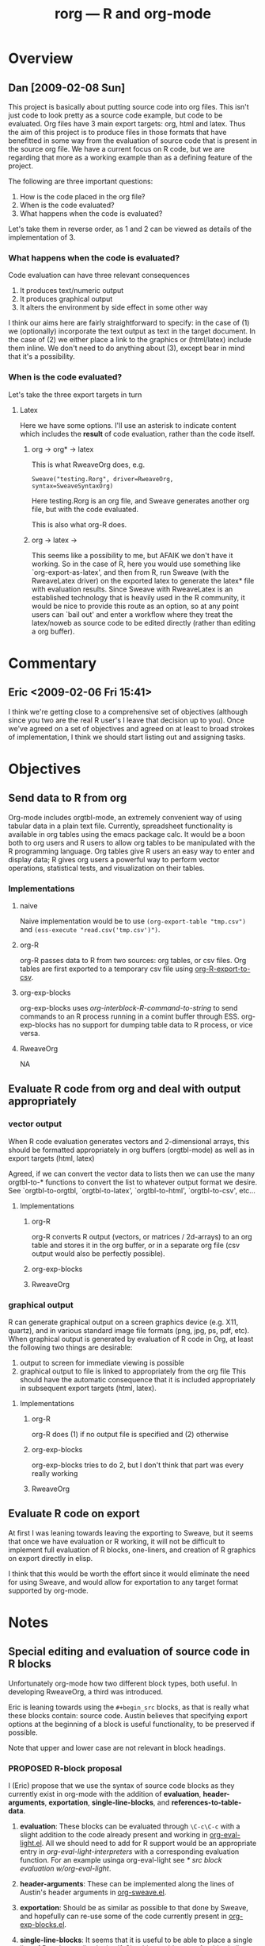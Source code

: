 #+TITLE: rorg --- R and org-mode
#+SEQ_TODO:  TODO PROPOSED | DONE DROPPED MAYBE
#+STARTUP: oddeven

* Overview

** Dan [2009-02-08 Sun]
This project is basically about putting source code into org
files. This isn't just code to look pretty as a source code example,
but code to be evaluated. Org files have 3 main export targets: org,
html and latex. Thus the aim of this project is to produce files in
those formats that have benefitted in some way from the evaluation of
source code that is present in the source org file. We have a current
focus on R code, but we are regarding that more as a working example
than as a defining feature of the project.

The following are three important questions:

 1. How is the code placed in the org file?
 2. When is the code evaluated?
 3. What happens when the code is evaluated?

Let's take them in reverse order, as 1 and 2 can be viewed as
details of the implementation of 3.

*** What happens when the code is evaluated?
Code evaluation can have three relevant consequences
 1. It produces text/numeric output
 2. It produces graphical output
 3. It alters the environment by side effect in some other way

I think our aims here are fairly straightforward to specify: in the
case of (1) we (optionally) incorporate the text output as text in the
target document. In the case of (2) we either place a link to the
graphics or (html/latex) include them inline. We don't need to do anything
about (3), except bear in mind that it's a possibility.

*** When is the code evaluated?
Let's take the three export targets in turn
**** Latex
     Here we have some options. I'll use an asterisk to indicate
     content which includes the *result* of code evaluation, rather
     than the code itself.
      
***** org \to org* \to latex
      This is what RweaveOrg does, e.g.
: Sweave("testing.Rorg", driver=RweaveOrg, syntax=SweaveSyntaxOrg)
Here testing.Rorg is an org file, and Sweave generates another org
file, but with the code evaluated.

This is also what org-R does.

***** org \to latex \to \latex*
      This seems like a possibility to me, but AFAIK we don't have it
      working. So in the case of R, here you would use something like
      `org-export-as-latex', and then from R, run Sweave (with the
      RweaveLatex driver) on the exported latex to generate the latex*
      file with evaluation results. Since Sweave with RweaveLatex is
      an established technology that is heavily used in the R
      community, it would be nice to provide this route as an option,
      so at any point users can `bail out' and enter a workflow where
      they treat the latex/noweb as source code to be edited directly
      (rather than editing a org buffer).

* Commentary

** Eric <2009-02-06 Fri 15:41>
I think we're getting close to a comprehensive set of objectives
(although since you two are the real R user's I leave that decision up
to you).  Once we've agreed on a set of objectives and agreed on at
least to broad strokes of implementation, I think we should start
listing out and assigning tasks.


* Objectives
** Send data to R from org
   Org-mode includes orgtbl-mode, an extremely convenient way of using
   tabular data in a plain text file.  Currently, spreadsheet
   functionality is available in org tables using the emacs package
   calc.  It would be a boon both to org users and R users to allow
   org tables to be manipulated with the R programming language.  Org
   tables give R users an easy way to enter and display data; R gives
   org users a powerful way to perform vector operations, statistical
   tests, and visualization on their tables.

*** Implementations
**** naive
     Naive implementation would be to use =(org-export-table "tmp.csv")=
     and =(ess-execute "read.csv('tmp.csv')")=.  
**** org-R
     org-R passes data to R from two sources: org tables, or csv
     files. Org tables are first exported to a temporary csv file
     using [[file:existing_tools/org-R.el::defun%20org%20R%20export%20to%20csv%20csv%20file%20options][org-R-export-to-csv]].
**** org-exp-blocks
org-exp-blocks uses [[org-interblock-R-command-to-string]] to send
commands to an R process running in a comint buffer through ESS.
org-exp-blocks has no support for dumping table data to R process, or
vice versa.

**** RweaveOrg
     NA


** Evaluate R code from org and deal with output appropriately
*** vector output
    When R code evaluation generates vectors and 2-dimensional arrays,
    this should be formatted appropriately in org buffers (orgtbl-mode) as well
    as in export targets (html, latex)
    
    Agreed, if we can convert the vector data to lists then we can use
    the many orgtbl-to-* functions to convert the list to whatever
    output format we desire. See `orgtbl-to-orgtbl, `orgtbl-to-latex',
    `orgtbl-to-html', `orgtbl-to-csv', etc...
    
**** Implementations
***** org-R
     org-R converts R output (vectors, or matrices / 2d-arrays) to an
     org table and stores it in the org buffer, or in a separate org
     file (csv output would also be perfectly possible).
***** org-exp-blocks
***** RweaveOrg
*** graphical output
    R can generate graphical output on a screen graphics device
    (e.g. X11, quartz), and in various standard image file formats
    (png, jpg, ps, pdf, etc). When graphical output is generated by
    evaluation of R code in Org, at least the following two things are desirable:
    1. output to screen for immediate viewing is possible
    2. graphical output to file is linked to appropriately from the
     org file This should have the automatic consequence that it is
     included appropriately in subsequent export targets (html,
     latex).

**** Implementations
***** org-R
      org-R does (1) if no output file is specified and (2) otherwise
***** org-exp-blocks
      org-exp-blocks tries to do 2, but I don't think that part was
      every really working

***** RweaveOrg


** Evaluate R code on export
At first I was leaning towards leaving the exporting to Sweave, but it
seems that once we have evaluation or R working, it will not be
difficult to implement full evaluation of R blocks, one-liners, and
creation of R graphics on export directly in elisp.

I think that this would be worth the effort since it would eliminate
the need for using Sweave, and would allow for exportation to any
target format supported by org-mode.


* Notes
** Special editing and evaluation of source code in R blocks
   Unfortunately org-mode how two different block types, both useful.
   In developing RweaveOrg, a third was introduced.

   Eric is leaning towards using the =#+begin_src= blocks, as that is
   really what these blocks contain: source code.  Austin believes
   that specifying export options at the beginning of a block is
   useful functionality, to be preserved if possible.

   Note that upper and lower case are not relevant in block headings.

*** PROPOSED R-block proposal
I (Eric) propose that we use the syntax of source code blocks as they
currently exist in org-mode with the addition of *evaluation*,
*header-arguments*, *exportation*, *single-line-blocks*, and
*references-to-table-data*.

1) *evaluation*: These blocks can be evaluated through =\C-c\C-c= with
   a slight addition to the code already present and working in
   [[file:existing_tools/org-eval-light.el][org-eval-light.el]].  All we should need to add for R support would
   be an appropriate entry in [[org-eval-light-interpreters]] with a
   corresponding evaluation function.  For an example usinga
   org-eval-light see [[* src block evaluation w/org-eval-light]].

2) *header-arguments*: These can be implemented along the lines of
   Austin's header arguments in [[file:existing_tools/RweaveOrg/org-sweave.el][org-sweave.el]].

3) *exportation*: Should be as similar as possible to that done by
   Sweave, and hopefully can re-use some of the code currently present
   in [[file:existing_tools/exp-blocks/org-exp-blocks.el ][org-exp-blocks.el]].

4) *single-line-blocks*: It seems that it is useful to be able to
   place a single line of R code on a line by itself.  Should we add
   syntax for this similar to Dan's =#+R:= lines?  I would lean
   towards something here that can be re-used for any type of source
   code in the same manner as the =#+begin_src R= blocks, maybe
   =#+src_R=?

5) *references-to-table-data*: I get this impression that this is
   vital to the efficient use of R code in an org file, so we should
   come up with a way to reference table data from a single-line-block
   or from an R source-code block.  It looks like Dan has already done
   this in [[file:existing_tools/org-R.el][org-R.el]].

What do you think?  Does this accomplish everything we want to be able
to do with embedded R source code blocks?

**** src block evaluation w/org-eval-light
here's an example using org-eval-light.el

first load the org-eval-light.el file

[[elisp:(load (expand-file-name "org-eval-light.el" (expand-file-name "existing_tools" (file-name-directory buffer-file-name))))]]

then press =\C-c\C-c= inside of the following src code snippet.  The
results should appear in a comment immediately following the source
code block.  It shouldn't be too hard to add R support to this
function through the `org-eval-light-interpreters' variable.

#+begin_src shell
date
#+end_src

*** Source code blocks 
    Org has an extremely useful method of editing source code and
    examples in their native modes.  In the case of R code, we want to
    be able to use the full functionality of ESS mode, including
    interactive evaluation of code.

    Source code blocks look like the following and allow for the
    special editing of code inside of the block through
    `org-edit-special'.

#+BEGIN_SRC r

,## hit C-c ' within this block to enter a temporary buffer in r-mode.

,## while in the temporary buffer, hit C-c C-c on this comment to
,## evaluate this block
a <- 3
a

,## hit C-c ' to exit the temporary buffer
#+END_SRC     

*** dblocks
    dblocks are useful because org-mode will automatically call
    `org-dblock-write:dblock-type' where dblock-type is the string
    following the =#+BEGIN:= portion of the line.

    dblocks look like the following and allow for evaluation of the
    code inside of the block by calling =\C-c\C-c= on the header of
    the block.  

#+BEGIN: dblock-type
#+END:

*** R blocks
    In developing RweaveOrg, Austin created [[file:existing_tools/RweaveOrg/org-sweave.el][org-sweave.el]].  This
    allows for the kind of blocks shown in [[file:existing_tools/RweaveOrg/testing.Rorg][testing.Rorg]].  These blocks
    have the advantage of accepting options to the Sweave preprocessor
    following the #+BEGIN_R declaration.

** Interaction with the R process

We should take care to implement this in such a way that all of the
different components which have to interactive with R including:
- evaluation of source code blocks
- automatic evaluation on export
- evaluation of \R{} snippets
- evaluation of single source code lines
- sending/receiving vector data

I think we currently have two implementation of interaction with R
processes; [[file:existing_tools/org-R.el][org-R.el]] and [[file:existing_tools/exp-blocks/org-exp-blocks.el ][org-exp-blocks.el]].  We should be sure to take
the best of each of these approaches.


* Tasks


* buffer dictionary
 LocalWords:  DBlocks dblocks
